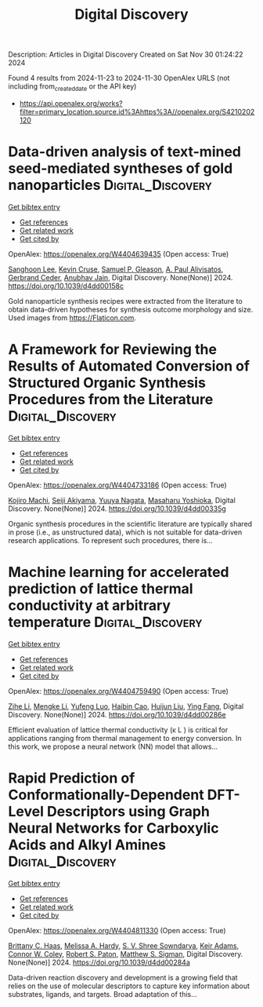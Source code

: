 #+TITLE: Digital Discovery
Description: Articles in Digital Discovery
Created on Sat Nov 30 01:24:22 2024

Found 4 results from 2024-11-23 to 2024-11-30
OpenAlex URLS (not including from_created_date or the API key)
- [[https://api.openalex.org/works?filter=primary_location.source.id%3Ahttps%3A//openalex.org/S4210202120]]

* Data-driven analysis of text-mined seed-mediated syntheses of gold nanoparticles  :Digital_Discovery:
:PROPERTIES:
:UUID: https://openalex.org/W4404639435
:TOPICS: Plasmonic Nanoparticles: Synthesis, Properties, and Applications, Accelerating Materials Innovation through Informatics, Structural and Functional Study of Noble Metal Nanoclusters
:PUBLICATION_DATE: 2024-01-01
:END:    
    
[[elisp:(doi-add-bibtex-entry "https://doi.org/10.1039/d4dd00158c")][Get bibtex entry]] 

- [[elisp:(progn (xref--push-markers (current-buffer) (point)) (oa--referenced-works "https://openalex.org/W4404639435"))][Get references]]
- [[elisp:(progn (xref--push-markers (current-buffer) (point)) (oa--related-works "https://openalex.org/W4404639435"))][Get related work]]
- [[elisp:(progn (xref--push-markers (current-buffer) (point)) (oa--cited-by-works "https://openalex.org/W4404639435"))][Get cited by]]

OpenAlex: https://openalex.org/W4404639435 (Open access: True)
    
[[https://openalex.org/A5090458317][Sanghoon Lee]], [[https://openalex.org/A5007868501][Kevin Cruse]], [[https://openalex.org/A5058996253][Samuel P. Gleason]], [[https://openalex.org/A5051173286][A. Paul Alivisatos]], [[https://openalex.org/A5014983956][Gerbrand Ceder]], [[https://openalex.org/A5003640520][Anubhav Jain]], Digital Discovery. None(None)] 2024. https://doi.org/10.1039/d4dd00158c 
     
Gold nanoparticle synthesis recipes were extracted from the literature to obtain data-driven hypotheses for synthesis outcome morphology and size. Used images from https://Flaticon.com.    

    

* A Framework for Reviewing the Results of Automated Conversion of Structured Organic Synthesis Procedures from the Literature  :Digital_Discovery:
:PROPERTIES:
:UUID: https://openalex.org/W4404733186
:TOPICS: Principles and Applications of Green Chemistry, State-of-the-Art in Process Optimization under Uncertainty, Organic Chemistry and Catalysis
:PUBLICATION_DATE: 2024-01-01
:END:    
    
[[elisp:(doi-add-bibtex-entry "https://doi.org/10.1039/d4dd00335g")][Get bibtex entry]] 

- [[elisp:(progn (xref--push-markers (current-buffer) (point)) (oa--referenced-works "https://openalex.org/W4404733186"))][Get references]]
- [[elisp:(progn (xref--push-markers (current-buffer) (point)) (oa--related-works "https://openalex.org/W4404733186"))][Get related work]]
- [[elisp:(progn (xref--push-markers (current-buffer) (point)) (oa--cited-by-works "https://openalex.org/W4404733186"))][Get cited by]]

OpenAlex: https://openalex.org/W4404733186 (Open access: True)
    
[[https://openalex.org/A5033045938][Kojiro Machi]], [[https://openalex.org/A5083481852][Seiji Akiyama]], [[https://openalex.org/A5011928915][Yuuya Nagata]], [[https://openalex.org/A5073957412][Masaharu Yoshioka]], Digital Discovery. None(None)] 2024. https://doi.org/10.1039/d4dd00335g 
     
Organic synthesis procedures in the scientific literature are typically shared in prose (i.e., as unstructured data), which is not suitable for data-driven research applications. To represent such procedures, there is...    

    

* Machine learning for accelerated prediction of lattice thermal conductivity at arbitrary temperature  :Digital_Discovery:
:PROPERTIES:
:UUID: https://openalex.org/W4404759490
:TOPICS: Accelerating Materials Innovation through Informatics
:PUBLICATION_DATE: 2024-01-01
:END:    
    
[[elisp:(doi-add-bibtex-entry "https://doi.org/10.1039/d4dd00286e")][Get bibtex entry]] 

- [[elisp:(progn (xref--push-markers (current-buffer) (point)) (oa--referenced-works "https://openalex.org/W4404759490"))][Get references]]
- [[elisp:(progn (xref--push-markers (current-buffer) (point)) (oa--related-works "https://openalex.org/W4404759490"))][Get related work]]
- [[elisp:(progn (xref--push-markers (current-buffer) (point)) (oa--cited-by-works "https://openalex.org/W4404759490"))][Get cited by]]

OpenAlex: https://openalex.org/W4404759490 (Open access: True)
    
[[https://openalex.org/A5100732498][Zihe Li]], [[https://openalex.org/A5100730941][Mengke Li]], [[https://openalex.org/A5081134162][Yufeng Luo]], [[https://openalex.org/A5089217355][Haibin Cao]], [[https://openalex.org/A5100363578][Huijun Liu]], [[https://openalex.org/A5103147215][Ying Fang]], Digital Discovery. None(None)] 2024. https://doi.org/10.1039/d4dd00286e 
     
Efficient evaluation of lattice thermal conductivity (κ L ) is critical for applications ranging from thermal management to energy conversion. In this work, we propose a neural network (NN) model that allows...    

    

* Rapid Prediction of Conformationally-Dependent DFT-Level Descriptors using Graph Neural Networks for Carboxylic Acids and Alkyl Amines  :Digital_Discovery:
:PROPERTIES:
:UUID: https://openalex.org/W4404811330
:TOPICS: Computational Methods in Drug Discovery, Chiral Separation in Chromatography, Innovations in Chemistry Education and Laboratory Techniques
:PUBLICATION_DATE: 2024-01-01
:END:    
    
[[elisp:(doi-add-bibtex-entry "https://doi.org/10.1039/d4dd00284a")][Get bibtex entry]] 

- [[elisp:(progn (xref--push-markers (current-buffer) (point)) (oa--referenced-works "https://openalex.org/W4404811330"))][Get references]]
- [[elisp:(progn (xref--push-markers (current-buffer) (point)) (oa--related-works "https://openalex.org/W4404811330"))][Get related work]]
- [[elisp:(progn (xref--push-markers (current-buffer) (point)) (oa--cited-by-works "https://openalex.org/W4404811330"))][Get cited by]]

OpenAlex: https://openalex.org/W4404811330 (Open access: True)
    
[[https://openalex.org/A5084383117][Brittany C. Haas]], [[https://openalex.org/A5055591760][Melissa A. Hardy]], [[https://openalex.org/A5108296236][S. V. Shree Sowndarya]], [[https://openalex.org/A5063726750][Keir Adams]], [[https://openalex.org/A5076162644][Connor W. Coley]], [[https://openalex.org/A5056441542][Robert S. Paton]], [[https://openalex.org/A5005862481][Matthew S. Sigman]], Digital Discovery. None(None)] 2024. https://doi.org/10.1039/d4dd00284a 
     
Data-driven reaction discovery and development is a growing field that relies on the use of molecular descriptors to capture key information about substrates, ligands, and targets. Broad adaptation of this...    

    
